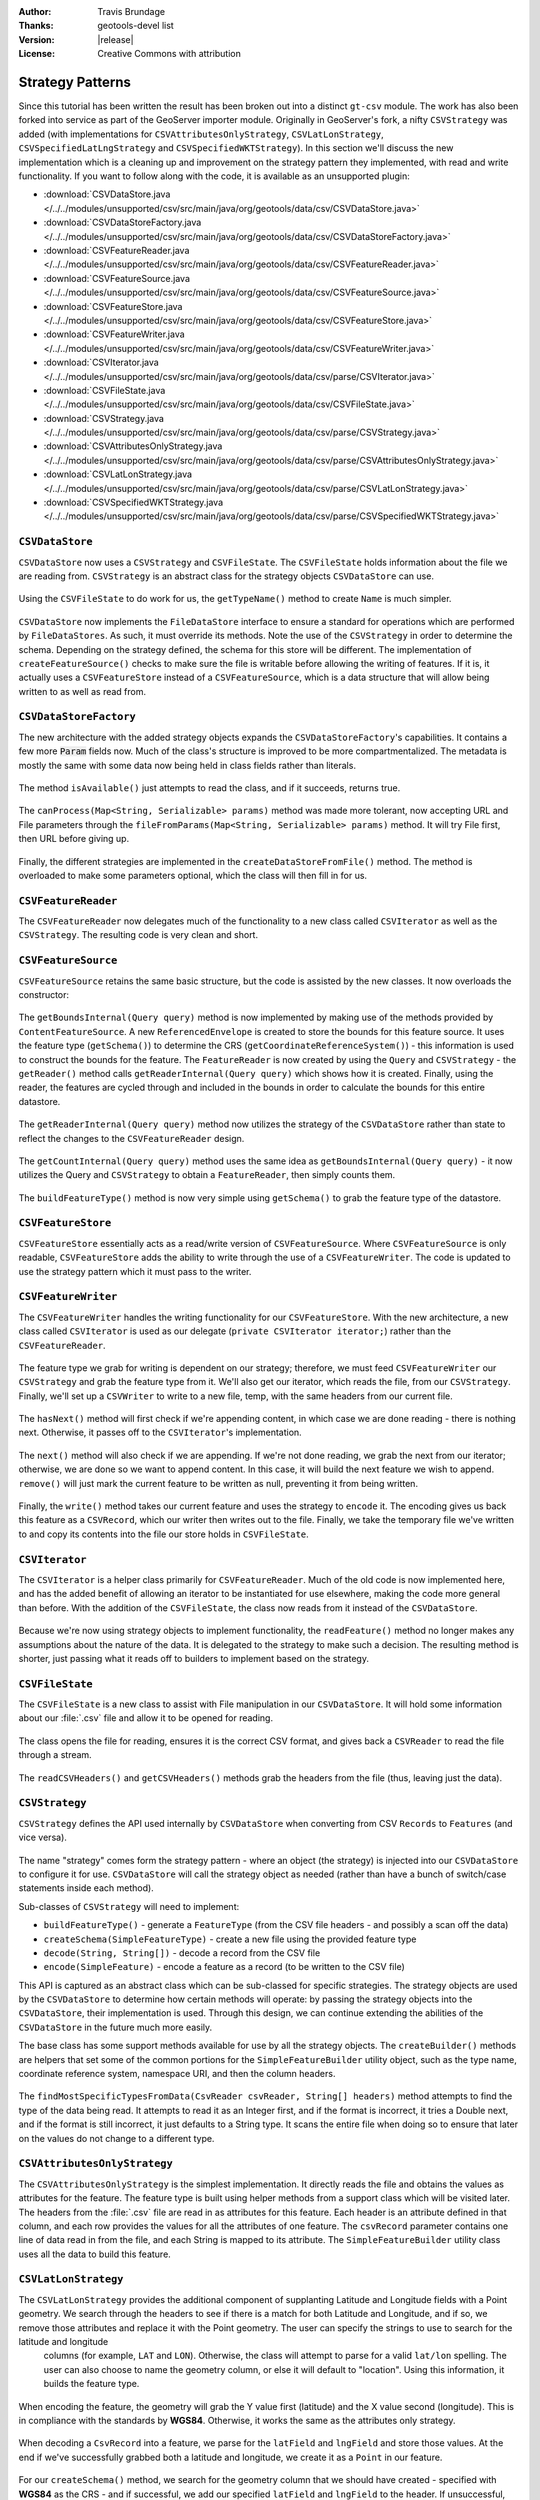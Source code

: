 :Author: Travis Brundage
:Thanks: geotools-devel list
:Version: |release|
:License: Creative Commons with attribution

Strategy Patterns
-----------------

Since this tutorial has been written the result has been broken out into a distinct ``gt-csv`` module. The work has also been forked into service as part of the GeoServer importer module. Originally in GeoServer's fork, a nifty ``CSVStrategy`` was added (with implementations for ``CSVAttributesOnlyStrategy``, ``CSVLatLonStrategy``, ``CSVSpecifiedLatLngStrategy`` and ``CSVSpecifiedWKTStrategy``). In this section we'll discuss the new implementation which is a cleaning up and improvement on the strategy pattern they implemented, with read and write functionality. If you want to follow along with the code, it is available as an unsupported plugin:

* :download:`CSVDataStore.java </../../modules/unsupported/csv/src/main/java/org/geotools/data/csv/CSVDataStore.java>`
* :download:`CSVDataStoreFactory.java </../../modules/unsupported/csv/src/main/java/org/geotools/data/csv/CSVDataStoreFactory.java>`
* :download:`CSVFeatureReader.java </../../modules/unsupported/csv/src/main/java/org/geotools/data/csv/CSVFeatureReader.java>`
* :download:`CSVFeatureSource.java </../../modules/unsupported/csv/src/main/java/org/geotools/data/csv/CSVFeatureSource.java>`
* :download:`CSVFeatureStore.java </../../modules/unsupported/csv/src/main/java/org/geotools/data/csv/CSVFeatureStore.java>`
* :download:`CSVFeatureWriter.java </../../modules/unsupported/csv/src/main/java/org/geotools/data/csv/CSVFeatureWriter.java>`
* :download:`CSVIterator.java </../../modules/unsupported/csv/src/main/java/org/geotools/data/csv/parse/CSVIterator.java>`
* :download:`CSVFileState.java </../../modules/unsupported/csv/src/main/java/org/geotools/data/csv/CSVFileState.java>`
* :download:`CSVStrategy.java </../../modules/unsupported/csv/src/main/java/org/geotools/data/csv/parse/CSVStrategy.java>`
* :download:`CSVAttributesOnlyStrategy.java </../../modules/unsupported/csv/src/main/java/org/geotools/data/csv/parse/CSVAttributesOnlyStrategy.java>`
* :download:`CSVLatLonStrategy.java </../../modules/unsupported/csv/src/main/java/org/geotools/data/csv/parse/CSVLatLonStrategy.java>`
* :download:`CSVSpecifiedWKTStrategy.java </../../modules/unsupported/csv/src/main/java/org/geotools/data/csv/parse/CSVSpecifiedWKTStrategy.java>`

``CSVDataStore``
^^^^^^^^^^^^^^^^

``CSVDataStore`` now uses a ``CSVStrategy`` and ``CSVFileState``. The ``CSVFileState`` holds information about the file we are reading from. ``CSVStrategy`` is an abstract class for the strategy objects ``CSVDataStore`` can use.

   .. literalinclude:: /../../modules/unsupported/csv/src/main/java/org/geotools/data/csv/CSVDataStore.java
      :language: java
      :start-after: import org.opengis.filter.Filter;
      :end-before: public Name getTypeName() {

Using the ``CSVFileState`` to do work for us, the ``getTypeName()`` method to create ``Name`` is much simpler.

   .. literalinclude:: /../../modules/unsupported/csv/src/main/java/org/geotools/data/csv/CSVDataStore.java
      :language: java
      :start-after: // docs start getTypeName
      :end-before: // docs end getTypeName
      
``CSVDataStore`` now implements the ``FileDataStore`` interface to ensure a standard for operations which are performed by ``FileDataStores``. As such, it must override its methods. Note the use of the ``CSVStrategy`` in order to determine the schema. Depending on the strategy defined, the schema for this store will be different. The implementation of ``createFeatureSource()`` checks to make sure the file is writable before allowing the writing of features. If it is, it actually uses a ``CSVFeatureStore`` instead of a ``CSVFeatureSource``, which is a data structure that will allow being written to as well as read from.

   .. literalinclude:: /../../modules/unsupported/csv/src/main/java/org/geotools/data/csv/CSVDataStore.java
      :language: java
      :start-after: // docs start dataStoreOperations
      :end-before: // docs end dataStoreOperations

``CSVDataStoreFactory``
^^^^^^^^^^^^^^^^^^^^^^^

The new architecture with the added strategy objects expands the ``CSVDataStoreFactory``'s capabilities. It contains a few more :code:`Param` fields now. 
Much of the class's structure is improved to be more compartmentalized. The metadata is mostly the same with some data now being held in class fields rather than literals.

   .. literalinclude:: /../../modules/unsupported/csv/src/main/java/org/geotools/data/csv/CSVDataStoreFactory.java
      :language: java
      :start-after: import org.locationtech.jts.geom.GeometryFactory;
      :end-before: @Override


The method ``isAvailable()`` just attempts to read the class, and if it succeeds, returns true.

   .. literalinclude:: /../../modules/unsupported/csv/src/main/java/org/geotools/data/csv/CSVDataStoreFactory.java
      :language: java
      :start-after: // docs start isAvailable
      :end-before: // docs end isAvailable

The ``canProcess(Map<String, Serializable> params)`` method was made more tolerant, now accepting URL and File parameters through the ``fileFromParams(Map<String, Serializable> params)`` method. It will try File first, then URL before giving up.

   .. literalinclude:: /../../modules/unsupported/csv/src/main/java/org/geotools/data/csv/CSVDataStoreFactory.java
      :language: java
      :start-after: // docs start canProcess
      :end-before: // docs end canProcess

Finally, the different strategies are implemented in the ``createDataStoreFromFile()`` method. The method is overloaded to make some parameters optional, which the class will then fill in for us.

   .. literalinclude:: /../../modules/unsupported/csv/src/main/java/org/geotools/data/csv/CSVDataStoreFactory.java
      :language: java
      :start-after: // docs start createDataStoreFromFile
      :end-before: // docs end createDataStoreFromFile

``CSVFeatureReader``
^^^^^^^^^^^^^^^^^^^^^

The ``CSVFeatureReader`` now delegates much of the functionality to a new class called ``CSVIterator`` as well as the ``CSVStrategy``. The resulting code is very clean and short.

   .. literalinclude:: /../../modules/unsupported/csv/src/main/java/org/geotools/data/csv/CSVFeatureReader.java
      :language: java
      :start-after: import org.opengis.feature.simple.SimpleFeatureType;

``CSVFeatureSource``
^^^^^^^^^^^^^^^^^^^^^

``CSVFeatureSource`` retains the same basic structure, but the code is assisted by the new classes. It now overloads the constructor:

   .. literalinclude:: /../../modules/unsupported/csv/src/main/java/org/geotools/data/csv/CSVFeatureSource.java
      :language: java
      :start-after: import org.opengis.feature.simple.SimpleFeatureType;
      :end-before: public CSVDataStore getDataStore() {

The ``getBoundsInternal(Query query)`` method is now implemented by making use of the methods provided by ``ContentFeatureSource``. A new ``ReferencedEnvelope`` is created to store the bounds for this feature source. It uses the feature type (``getSchema()``) to determine the CRS (``getCoordinateReferenceSystem()``) - this information is used to construct the bounds for the feature. The ``FeatureReader`` is now created by using the ``Query`` and ``CSVStrategy`` - the ``getReader()`` method calls ``getReaderInternal(Query query)`` which shows how it is created. Finally, using the reader, the features are cycled through and included in the bounds in order to calculate the bounds for this entire datastore.

   .. literalinclude:: /../../modules/unsupported/csv/src/main/java/org/geotools/data/csv/CSVFeatureSource.java
      :language: java
      :start-after: // docs start getBoundsInternal
      :end-before: // docs end getBoundsInternal

The ``getReaderInternal(Query query)`` method now utilizes the strategy of the ``CSVDataStore`` rather than state to reflect the changes to the ``CSVFeatureReader`` design.

   .. literalinclude:: /../../modules/unsupported/csv/src/main/java/org/geotools/data/csv/CSVFeatureSource.java
      :language: java
      :start-after: // docs start getReaderInternal
      :end-before: // docs end getReaderInternal

The ``getCountInternal(Query query)`` method uses the same idea as ``getBoundsInternal(Query query)`` - it now utilizes the Query and ``CSVStrategy`` to obtain a ``FeatureReader``, then simply counts them.

   .. literalinclude:: /../../modules/unsupported/csv/src/main/java/org/geotools/data/csv/CSVFeatureSource.java
      :language: java
      :start-after: // docs start getCountInternal
      :end-before: // docs end getCountInternal

The ``buildFeatureType()`` method is now very simple using ``getSchema()`` to grab the feature type of the datastore.

   .. literalinclude:: /../../modules/unsupported/csv/src/main/java/org/geotools/data/csv/CSVFeatureSource.java
      :language: java
      :start-after: // docs start buildFeatureType
      :end-before: // docs end buildFeatureType

``CSVFeatureStore``
^^^^^^^^^^^^^^^^^^^^

``CSVFeatureStore`` essentially acts as a read/write version of ``CSVFeatureSource``. Where ``CSVFeatureSource`` is only readable, ``CSVFeatureStore`` adds the ability to write through the use of a ``CSVFeatureWriter``. The code is updated to use the strategy pattern which it must pass to the writer.

   .. literalinclude:: /../../modules/unsupported/csv/src/main/java/org/geotools/data/csv/CSVFeatureStore.java
      :language: java
      :start-after: import org.opengis.feature.type.Name;

``CSVFeatureWriter``
^^^^^^^^^^^^^^^^^^^^^

The ``CSVFeatureWriter`` handles the writing functionality for our ``CSVFeatureStore``. With the new architecture, a new class called ``CSVIterator`` is used as our delegate (``private CSVIterator iterator;``) rather than the ``CSVFeatureReader``.

   .. literalinclude:: /../../modules/unsupported/csv/src/main/java/org/geotools/data/csv/CSVFeatureWriter.java
      :language: java
      :start-after: import com.csvreader.CsvWriter;
      :end-before: public CSVFeatureWriter(CSVFileState csvFileState, CSVStrategy csvStrategy)

The feature type we grab for writing is dependent on our strategy; therefore, we must feed ``CSVFeatureWriter`` our ``CSVStrategy`` and grab the feature type from it. We'll also get our iterator, which reads the file, from our ``CSVStrategy``. Finally, we'll set up a ``CSVWriter`` to write to a new file, temp, with the same headers from our current file.

   .. literalinclude:: /../../modules/unsupported/csv/src/main/java/org/geotools/data/csv/CSVFeatureWriter.java
      :language: java
      :start-after: // docs start CSVFeatureWriter
      :end-before: // docs end CSVFeatureWriter

The ``hasNext()`` method will first check if we're appending content, in which case we are done reading - there is nothing next. Otherwise, it passes off to the ``CSVIterator``'s implementation.

   .. literalinclude:: /../../modules/unsupported/csv/src/main/java/org/geotools/data/csv/CSVFeatureWriter.java
      :language: java
      :start-after: // featureType start
      :end-before: // hasNext end

The ``next()`` method will also check if we are appending. If we're not done reading, we grab the next from our iterator; otherwise, we are done so we want to append content. In this case, it will build the next feature we wish to append. ``remove()`` will just mark the current feature to be written as null, preventing it from being written.

   .. literalinclude:: /../../modules/unsupported/csv/src/main/java/org/geotools/data/csv/CSVFeatureWriter.java
      :language: java
      :start-after: // next start
      :end-before: // remove end

Finally, the ``write()`` method takes our current feature and uses the strategy to ``encode`` it. The encoding gives us back this feature as a ``CSVRecord``, which our writer then writes out to the file. Finally, we take the temporary file we've written to and copy its contents into the file our store holds in ``CSVFileState``.

   .. literalinclude:: /../../modules/unsupported/csv/src/main/java/org/geotools/data/csv/CSVFeatureWriter.java
      :language: java
      :start-after: // write start

``CSVIterator``
^^^^^^^^^^^^^^^^

The ``CSVIterator`` is a helper class primarily for ``CSVFeatureReader``. Much of the old code is now implemented here, and has the added benefit of allowing an iterator to be instantiated for use elsewhere, making the code more general than before. With the addition of the ``CSVFileState``, the class now reads from it instead of the ``CSVDataStore``.

   .. literalinclude:: /../../modules/unsupported/csv/src/main/java/org/geotools/data/csv/parse/CSVIterator.java
      :language: java
      :start-after: import com.csvreader.CsvReader;
      :end-before: private SimpleFeature buildFeature(String[] csvRecord) {

Because we're now using strategy objects to implement functionality, the ``readFeature()`` method no longer makes any assumptions about the nature of the data. It is delegated to the strategy to make such a decision. The resulting method is shorter, just passing what it reads off to builders to implement based on the strategy.

   .. literalinclude:: /../../modules/unsupported/csv/src/main/java/org/geotools/data/csv/parse/CSVIterator.java
      :language: java
      :start-after: // docs start readFeature
      :end-before: // docs end readFeature

``CSVFileState``
^^^^^^^^^^^^^^^^^

The ``CSVFileState`` is a new class to assist with File manipulation in our ``CSVDataStore``. It will hold some information about our :file:`.csv` file and allow it to be opened for reading.

   .. literalinclude:: /../../modules/unsupported/csv/src/main/java/org/geotools/data/csv/CSVFileState.java
      :language: java
      :start-after: import com.csvreader.CsvReader;
      :end-before: public CsvReader openCSVReader() throws IOException {

The class opens the file for reading, ensures it is the correct CSV format, and gives back a ``CSVReader`` to read the file through a stream.

   .. literalinclude:: /../../modules/unsupported/csv/src/main/java/org/geotools/data/csv/CSVFileState.java
      :language: java
      :start-after: // docs start openCSVReader
      :end-before: // docs end openCSVReader

The ``readCSVHeaders()`` and ``getCSVHeaders()`` methods grab the headers from the file (thus, leaving just the data).

   .. literalinclude:: /../../modules/unsupported/csv/src/main/java/org/geotools/data/csv/CSVFileState.java
      :language: java
      :start-after: // docs start getCSVHeaders
      :end-before: // docs end readCSVHeaders

``CSVStrategy``
^^^^^^^^^^^^^^^^

``CSVStrategy`` defines the API used internally by ``CSVDataStore`` when converting from CSV ``Records`` to ``Features`` (and vice versa).

   .. literalinclude:: /../../modules/unsupported/csv/src/main/java/org/geotools/data/csv/parse/CSVStrategy.java
      :language: java
      :start-after: // docs start CSVStrategy
      :end-before: // docs end CSVStrategy

The name "strategy" comes form the strategy pattern - where an object (the strategy) is injected into our ``CSVDataStore`` to configure it for use. ``CSVDataStore`` will call the strategy object as needed (rather than have a bunch of switch/case statements inside each method).

Sub-classes of ``CSVStrategy`` will need to implement:

* ``buildFeatureType()`` - generate a ``FeatureType`` (from the CSV file headers - and possibly a scan off the data)
* ``createSchema(SimpleFeatureType)`` - create a new file using the provided feature type
* ``decode(String, String[])`` - decode a record from the CSV file
* ``encode(SimpleFeature)`` - encode a feature as a record (to be written to the CSV file)

This API is captured as an abstract class which can be sub-classed for specific strategies. The strategy objects are used by the ``CSVDataStore`` to determine how certain methods will operate: by passing the strategy objects into the ``CSVDataStore``, their implementation is used. Through this design, we can continue extending the abilities of the ``CSVDataStore`` in the future much more easily. 

The base class has some support methods available for use by all the strategy objects. The ``createBuilder()`` methods are helpers that set some of the common portions for the ``SimpleFeatureBuilder`` utility object, such as the type name, coordinate reference system, namespace URI, and then the column headers.

   .. literalinclude:: /../../modules/unsupported/csv/src/main/java/org/geotools/data/csv/parse/CSVStrategy.java
      :language: java
      :start-after: // docs start CSVStrategy
      :end-before: // docs end CSVStrategy

The ``findMostSpecificTypesFromData(CsvReader csvReader, String[] headers)`` method attempts to find the type of the data being read. It attempts to read it as an Integer first, and if the format is incorrect, it tries a Double next, and if the format is still incorrect, it just defaults to a String type. It scans the entire file when doing so to ensure that later on the values do not change to a different type.

   .. literalinclude:: /../../modules/unsupported/csv/src/main/java/org/geotools/data/csv/parse/CSVStrategy.java
      :language: java
      :start-after: // docs start createBuilder
      :end-before: // docs end findMostSpecificTypesFromData
      
``CSVAttributesOnlyStrategy``
^^^^^^^^^^^^^^^^^^^^^^^^^^^^^

The ``CSVAttributesOnlyStrategy`` is the simplest implementation. It directly reads the file and obtains the values as attributes for the feature. The feature type is built using helper methods from a support class which will be visited later. The headers from the :file:`.csv` file are read in as attributes for this feature. Each header is an attribute defined in that column, and each row provides the values for all the attributes of one feature. The ``csvRecord`` parameter contains one line of data read in from the file, and each String is mapped to its attribute. The ``SimpleFeatureBuilder`` utility class uses all the data to build this feature. 

   .. literalinclude:: /../../modules/unsupported/csv/src/main/java/org/geotools/data/csv/parse/CSVAttributesOnlyStrategy.java
      :language: java
      :start-after: import com.csvreader.CsvWriter;

``CSVLatLonStrategy``
^^^^^^^^^^^^^^^^^^^^^

The ``CSVLatLonStrategy`` provides the additional component of supplanting Latitude and Longitude fields with a Point geometry. We search through the headers to see if there is a match for both Latitude and Longitude, and if so, we remove those attributes and replace it with the Point geometry. The user can specify the strings to use to search for the latitude and longitude
 columns (for example, ``LAT`` and ``LON``). Otherwise, the class will attempt to parse for a valid ``lat/lon`` spelling. The user can also choose to name the geometry column, or else it will default to "location". Using this information, it builds the feature type.

   .. literalinclude:: /../../modules/unsupported/csv/src/main/java/org/geotools/data/csv/parse/CSVLatLonStrategy.java
      :language: java
      :start-after: // docs start CSVLatLonStrategy
      :end-before: // docs end isLongitude

When encoding the feature, the geometry will grab the Y value first (latitude) and the X value second (longitude). This is in compliance with the standards by **WGS84**. Otherwise, it works the same as the attributes only strategy.

   .. literalinclude:: /../../modules/unsupported/csv/src/main/java/org/geotools/data/csv/parse/CSVLatLonStrategy.java
      :language: java
      :start-after: // docs start encode
      :end-before: // docs end encode

When decoding a ``CsvRecord`` into a feature, we parse for the ``latField`` and ``lngField`` and store those values. At the end if we've successfully grabbed both a latitude and longitude, we create it as a ``Point`` in our feature.

   .. literalinclude:: /../../modules/unsupported/csv/src/main/java/org/geotools/data/csv/parse/CSVLatLonStrategy.java
      :language: java
      :start-after: // docs start decode
      :end-before: // docs end decode

For our ``createSchema()`` method, we search for the geometry column that we should have created - specified with **WGS84** as the CRS - and if successful, we add our specified ``latField`` and ``lngField`` to the header. If unsuccessful, we throw an ``IOException``. The rest of the columns just use the names they were given. If we find a ``GeometryDescriptor``, we skip it because that was our Lat/Lon column. Everything else in this strategy is just stored as an Attribute. Finally, the header is written using the ``CsvWriter``.

   .. literalinclude:: /../../modules/unsupported/csv/src/main/java/org/geotools/data/csv/parse/CSVLatLonStrategy.java
      :language: java
      :start-after: // docs start createSchema
      :end-before: // docs end createSchema

``CSVSpecifiedWKTStrategy``
^^^^^^^^^^^^^^^^^^^^^^^^^^^^

``CSVSpecifiedWKTStrategy`` is the strategy used for a Well-Known-Text (WKT) format. A specified WKT must be passed to the strategy to be used to parse for the WKT.

Similar to the ``CSVLatLonStrategy``, a specified WKT must be passed to the strategy to be used to parse for the WKT. If found, it attaches the Geometry class to the WKT in the header.

   .. literalinclude:: /../../modules/unsupported/csv/src/main/java/org/geotools/data/csv/parse/CSVSpecifiedWKTStrategy.java
      :language: java
      :start-after: import org.locationtech.jts.io.WKTWriter;
      :end-before: @Override

To build the feature type with this strategy, the only thing that needs to be changed is updating the specified WKT field. Instead of reading this data as an ``Integer``, ``Double`` or ``String`` (as in the base ``CSVStrategy`` class's ``createBuilder()`` method), we want to use a ``Geometry`` class to store the information in the WKT Field's column. To do this, we create an ``AttributeBuilder``, set our CRS to **WGS84** and the binding to :file:`Geometry.class`. We get an ``AttributeDescriptor`` from this builder, supplying it with the ``wktField`` specified as its name. Then we set the ``featureBuilder`` with this ``AttributeDescriptor``, it overwrites it with the new information.

   .. literalinclude:: /../../modules/unsupported/csv/src/main/java/org/geotools/data/csv/parse/CSVSpecifiedWKTStrategy.java
      :language: java
      :start-after: // docs start buildFeatureType
      :end-before: // docs end buildFeatureType

For creating the schema, the only thing we search for is a ``GeometryDescriptor``, which we will know is our ``wktField``. Otherwise, we just use the names they were given.

   .. literalinclude:: /../../modules/unsupported/csv/src/main/java/org/geotools/data/csv/parse/CSVSpecifiedWKTStrategy.java
      :language: java
      :start-after: // docs start createSchema
      :end-before: // docs end createSchema

When encoding a feature, we simply parse for the ``wktField`` described by the strategy. If found, we use a ``WKTWriter`` to correctly write out the Geometry as a WKT field, which is then added to our ``CsvRecord``. Otherwise, the value is passed to a utility method ``convert()`` which will write the value out as a ``String``.

   .. literalinclude:: /../../modules/unsupported/csv/src/main/java/org/geotools/data/csv/parse/CSVSpecifiedWKTStrategy.java
      :language: java
      :start-after: // docs start encode
      :end-before: // docs end encode

When decoding a ``CsvRecord``, we check if we are in the WKT column (current header value is the ``wktField`` specified) and if we have a ``GeometryDescriptor`` in our ``featureType``. If both are true, we create a ``WKTReader`` to read the value as a Geometry type so that we can build our feature with this Geometry. If it fails for some reason, the exception is caught and the attribute is treated as null.

   .. literalinclude:: /../../modules/unsupported/csv/src/main/java/org/geotools/data/csv/parse/CSVSpecifiedWKTStrategy.java
      :language: java
      :start-after: // docs start decode
      :end-before: // docs end decode
